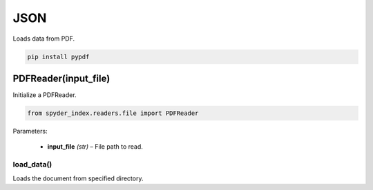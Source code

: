 ============================================
JSON
============================================

Loads data from PDF.

.. code-block:: bash

    pip install pypdf

PDFReader(input_file)
________________________

Initialize a PDFReader.

.. code-block:: python

    from spyder_index.readers.file import PDFReader

| Parameters:

    - **input_file** *(str)* – File path to read.

load_data()
^^^^^^^^^^^^^^^^^^^^^^^^^^^^^^^^^^^^^^^^^^^^^^^^^

Loads the document from specified directory.
